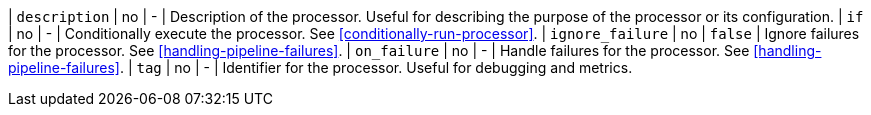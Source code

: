 | `description`     | no      | -        | Description of the processor. Useful for describing the purpose of the processor or its configuration.
| `if`             | no       | -        | Conditionally execute the processor. See <<conditionally-run-processor>>.
| `ignore_failure` | no       | `false`  | Ignore failures for the processor. See <<handling-pipeline-failures>>.
| `on_failure`     | no       | -        | Handle failures for the processor. See <<handling-pipeline-failures>>.
| `tag`            | no       | -        | Identifier for the processor. Useful for debugging and metrics.